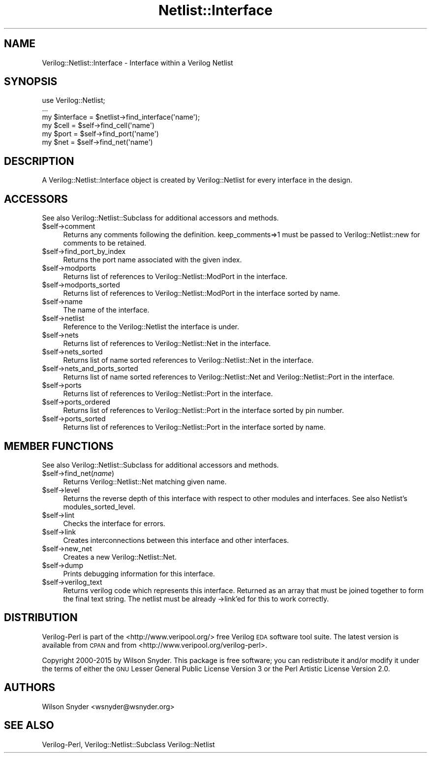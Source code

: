 .\" Automatically generated by Pod::Man 2.27 (Pod::Simple 3.28)
.\"
.\" Standard preamble:
.\" ========================================================================
.de Sp \" Vertical space (when we can't use .PP)
.if t .sp .5v
.if n .sp
..
.de Vb \" Begin verbatim text
.ft CW
.nf
.ne \\$1
..
.de Ve \" End verbatim text
.ft R
.fi
..
.\" Set up some character translations and predefined strings.  \*(-- will
.\" give an unbreakable dash, \*(PI will give pi, \*(L" will give a left
.\" double quote, and \*(R" will give a right double quote.  \*(C+ will
.\" give a nicer C++.  Capital omega is used to do unbreakable dashes and
.\" therefore won't be available.  \*(C` and \*(C' expand to `' in nroff,
.\" nothing in troff, for use with C<>.
.tr \(*W-
.ds C+ C\v'-.1v'\h'-1p'\s-2+\h'-1p'+\s0\v'.1v'\h'-1p'
.ie n \{\
.    ds -- \(*W-
.    ds PI pi
.    if (\n(.H=4u)&(1m=24u) .ds -- \(*W\h'-12u'\(*W\h'-12u'-\" diablo 10 pitch
.    if (\n(.H=4u)&(1m=20u) .ds -- \(*W\h'-12u'\(*W\h'-8u'-\"  diablo 12 pitch
.    ds L" ""
.    ds R" ""
.    ds C` ""
.    ds C' ""
'br\}
.el\{\
.    ds -- \|\(em\|
.    ds PI \(*p
.    ds L" ``
.    ds R" ''
.    ds C`
.    ds C'
'br\}
.\"
.\" Escape single quotes in literal strings from groff's Unicode transform.
.ie \n(.g .ds Aq \(aq
.el       .ds Aq '
.\"
.\" If the F register is turned on, we'll generate index entries on stderr for
.\" titles (.TH), headers (.SH), subsections (.SS), items (.Ip), and index
.\" entries marked with X<> in POD.  Of course, you'll have to process the
.\" output yourself in some meaningful fashion.
.\"
.\" Avoid warning from groff about undefined register 'F'.
.de IX
..
.nr rF 0
.if \n(.g .if rF .nr rF 1
.if (\n(rF:(\n(.g==0)) \{
.    if \nF \{
.        de IX
.        tm Index:\\$1\t\\n%\t"\\$2"
..
.        if !\nF==2 \{
.            nr % 0
.            nr F 2
.        \}
.    \}
.\}
.rr rF
.\"
.\" Accent mark definitions (@(#)ms.acc 1.5 88/02/08 SMI; from UCB 4.2).
.\" Fear.  Run.  Save yourself.  No user-serviceable parts.
.    \" fudge factors for nroff and troff
.if n \{\
.    ds #H 0
.    ds #V .8m
.    ds #F .3m
.    ds #[ \f1
.    ds #] \fP
.\}
.if t \{\
.    ds #H ((1u-(\\\\n(.fu%2u))*.13m)
.    ds #V .6m
.    ds #F 0
.    ds #[ \&
.    ds #] \&
.\}
.    \" simple accents for nroff and troff
.if n \{\
.    ds ' \&
.    ds ` \&
.    ds ^ \&
.    ds , \&
.    ds ~ ~
.    ds /
.\}
.if t \{\
.    ds ' \\k:\h'-(\\n(.wu*8/10-\*(#H)'\'\h"|\\n:u"
.    ds ` \\k:\h'-(\\n(.wu*8/10-\*(#H)'\`\h'|\\n:u'
.    ds ^ \\k:\h'-(\\n(.wu*10/11-\*(#H)'^\h'|\\n:u'
.    ds , \\k:\h'-(\\n(.wu*8/10)',\h'|\\n:u'
.    ds ~ \\k:\h'-(\\n(.wu-\*(#H-.1m)'~\h'|\\n:u'
.    ds / \\k:\h'-(\\n(.wu*8/10-\*(#H)'\z\(sl\h'|\\n:u'
.\}
.    \" troff and (daisy-wheel) nroff accents
.ds : \\k:\h'-(\\n(.wu*8/10-\*(#H+.1m+\*(#F)'\v'-\*(#V'\z.\h'.2m+\*(#F'.\h'|\\n:u'\v'\*(#V'
.ds 8 \h'\*(#H'\(*b\h'-\*(#H'
.ds o \\k:\h'-(\\n(.wu+\w'\(de'u-\*(#H)/2u'\v'-.3n'\*(#[\z\(de\v'.3n'\h'|\\n:u'\*(#]
.ds d- \h'\*(#H'\(pd\h'-\w'~'u'\v'-.25m'\f2\(hy\fP\v'.25m'\h'-\*(#H'
.ds D- D\\k:\h'-\w'D'u'\v'-.11m'\z\(hy\v'.11m'\h'|\\n:u'
.ds th \*(#[\v'.3m'\s+1I\s-1\v'-.3m'\h'-(\w'I'u*2/3)'\s-1o\s+1\*(#]
.ds Th \*(#[\s+2I\s-2\h'-\w'I'u*3/5'\v'-.3m'o\v'.3m'\*(#]
.ds ae a\h'-(\w'a'u*4/10)'e
.ds Ae A\h'-(\w'A'u*4/10)'E
.    \" corrections for vroff
.if v .ds ~ \\k:\h'-(\\n(.wu*9/10-\*(#H)'\s-2\u~\d\s+2\h'|\\n:u'
.if v .ds ^ \\k:\h'-(\\n(.wu*10/11-\*(#H)'\v'-.4m'^\v'.4m'\h'|\\n:u'
.    \" for low resolution devices (crt and lpr)
.if \n(.H>23 .if \n(.V>19 \
\{\
.    ds : e
.    ds 8 ss
.    ds o a
.    ds d- d\h'-1'\(ga
.    ds D- D\h'-1'\(hy
.    ds th \o'bp'
.    ds Th \o'LP'
.    ds ae ae
.    ds Ae AE
.\}
.rm #[ #] #H #V #F C
.\" ========================================================================
.\"
.IX Title "Netlist::Interface 3"
.TH Netlist::Interface 3 "2015-03-16" "perl v5.16.3" "User Contributed Perl Documentation"
.\" For nroff, turn off justification.  Always turn off hyphenation; it makes
.\" way too many mistakes in technical documents.
.if n .ad l
.nh
.SH "NAME"
Verilog::Netlist::Interface \- Interface within a Verilog Netlist
.SH "SYNOPSIS"
.IX Header "SYNOPSIS"
.Vb 1
\&  use Verilog::Netlist;
\&
\&  ...
\&  my $interface = $netlist\->find_interface(\*(Aqname\*(Aq);
\&  my $cell = $self\->find_cell(\*(Aqname\*(Aq)
\&  my $port =  $self\->find_port(\*(Aqname\*(Aq)
\&  my $net =  $self\->find_net(\*(Aqname\*(Aq)
.Ve
.SH "DESCRIPTION"
.IX Header "DESCRIPTION"
A Verilog::Netlist::Interface object is created by Verilog::Netlist for
every interface in the design.
.SH "ACCESSORS"
.IX Header "ACCESSORS"
See also Verilog::Netlist::Subclass for additional accessors and methods.
.ie n .IP "$self\->comment" 4
.el .IP "\f(CW$self\fR\->comment" 4
.IX Item "$self->comment"
Returns any comments following the definition.  keep_comments=>1 must be
passed to Verilog::Netlist::new for comments to be retained.
.ie n .IP "$self\->find_port_by_index" 4
.el .IP "\f(CW$self\fR\->find_port_by_index" 4
.IX Item "$self->find_port_by_index"
Returns the port name associated with the given index.
.ie n .IP "$self\->modports" 4
.el .IP "\f(CW$self\fR\->modports" 4
.IX Item "$self->modports"
Returns list of references to Verilog::Netlist::ModPort in the interface.
.ie n .IP "$self\->modports_sorted" 4
.el .IP "\f(CW$self\fR\->modports_sorted" 4
.IX Item "$self->modports_sorted"
Returns list of references to Verilog::Netlist::ModPort in the interface
sorted by name.
.ie n .IP "$self\->name" 4
.el .IP "\f(CW$self\fR\->name" 4
.IX Item "$self->name"
The name of the interface.
.ie n .IP "$self\->netlist" 4
.el .IP "\f(CW$self\fR\->netlist" 4
.IX Item "$self->netlist"
Reference to the Verilog::Netlist the interface is under.
.ie n .IP "$self\->nets" 4
.el .IP "\f(CW$self\fR\->nets" 4
.IX Item "$self->nets"
Returns list of references to Verilog::Netlist::Net in the interface.
.ie n .IP "$self\->nets_sorted" 4
.el .IP "\f(CW$self\fR\->nets_sorted" 4
.IX Item "$self->nets_sorted"
Returns list of name sorted references to Verilog::Netlist::Net in the
interface.
.ie n .IP "$self\->nets_and_ports_sorted" 4
.el .IP "\f(CW$self\fR\->nets_and_ports_sorted" 4
.IX Item "$self->nets_and_ports_sorted"
Returns list of name sorted references to Verilog::Netlist::Net and
Verilog::Netlist::Port in the interface.
.ie n .IP "$self\->ports" 4
.el .IP "\f(CW$self\fR\->ports" 4
.IX Item "$self->ports"
Returns list of references to Verilog::Netlist::Port in the interface.
.ie n .IP "$self\->ports_ordered" 4
.el .IP "\f(CW$self\fR\->ports_ordered" 4
.IX Item "$self->ports_ordered"
Returns list of references to Verilog::Netlist::Port in the interface
sorted by pin number.
.ie n .IP "$self\->ports_sorted" 4
.el .IP "\f(CW$self\fR\->ports_sorted" 4
.IX Item "$self->ports_sorted"
Returns list of references to Verilog::Netlist::Port in the interface
sorted by name.
.SH "MEMBER FUNCTIONS"
.IX Header "MEMBER FUNCTIONS"
See also Verilog::Netlist::Subclass for additional accessors and methods.
.ie n .IP "$self\->find_net(\fIname\fR)" 4
.el .IP "\f(CW$self\fR\->find_net(\fIname\fR)" 4
.IX Item "$self->find_net(name)"
Returns Verilog::Netlist::Net matching given name.
.ie n .IP "$self\->level" 4
.el .IP "\f(CW$self\fR\->level" 4
.IX Item "$self->level"
Returns the reverse depth of this interface with respect to other modules
and interfaces.  See also Netlist's modules_sorted_level.
.ie n .IP "$self\->lint" 4
.el .IP "\f(CW$self\fR\->lint" 4
.IX Item "$self->lint"
Checks the interface for errors.
.ie n .IP "$self\->link" 4
.el .IP "\f(CW$self\fR\->link" 4
.IX Item "$self->link"
Creates interconnections between this interface and other interfaces.
.ie n .IP "$self\->new_net" 4
.el .IP "\f(CW$self\fR\->new_net" 4
.IX Item "$self->new_net"
Creates a new Verilog::Netlist::Net.
.ie n .IP "$self\->dump" 4
.el .IP "\f(CW$self\fR\->dump" 4
.IX Item "$self->dump"
Prints debugging information for this interface.
.ie n .IP "$self\->verilog_text" 4
.el .IP "\f(CW$self\fR\->verilog_text" 4
.IX Item "$self->verilog_text"
Returns verilog code which represents this interface.  Returned as an array
that must be joined together to form the final text string.  The netlist
must be already \->link'ed for this to work correctly.
.SH "DISTRIBUTION"
.IX Header "DISTRIBUTION"
Verilog-Perl is part of the <http://www.veripool.org/> free Verilog \s-1EDA\s0
software tool suite.  The latest version is available from \s-1CPAN\s0 and from
<http://www.veripool.org/verilog\-perl>.
.PP
Copyright 2000\-2015 by Wilson Snyder.  This package is free software; you
can redistribute it and/or modify it under the terms of either the \s-1GNU\s0
Lesser General Public License Version 3 or the Perl Artistic License
Version 2.0.
.SH "AUTHORS"
.IX Header "AUTHORS"
Wilson Snyder <wsnyder@wsnyder.org>
.SH "SEE ALSO"
.IX Header "SEE ALSO"
Verilog-Perl,
Verilog::Netlist::Subclass
Verilog::Netlist
